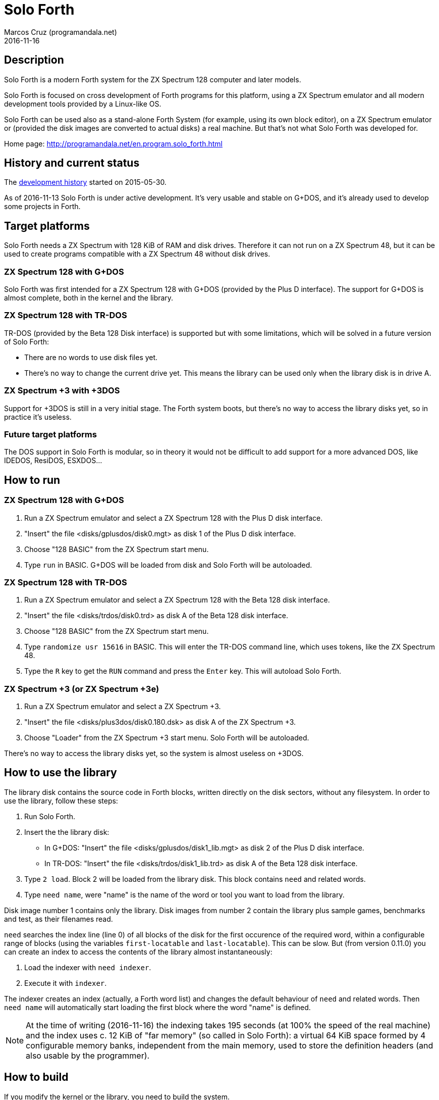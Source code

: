 = Solo Forth
:author: Marcos Cruz (programandala.net)
:revdate: 2016-11-16

// This file is part of Solo Forth
// http://programandala.net/en.program.solo_forth.html

== Description

Solo Forth is a modern Forth system for the ZX Spectrum 128 computer
and later models.

Solo Forth is focused on cross development of Forth programs for this
platform, using a ZX Spectrum emulator and all modern development
tools provided by a Linux-like OS.

Solo Forth can be used also as a stand-alone Forth System (for
example, using its own block editor), on a ZX Spectrum emulator or
(provided the disk images are converted to actual disks) a real
machine.  But that's not what Solo Forth was developed for.

Home page: http://programandala.net/en.program.solo_forth.html

== History and current status

The
http://programandala.net/en.program.solo_forth.history.html[development
history] started on 2015-05-30.

As of 2016-11-13 Solo Forth is under active development. It's very
usable and stable on G+DOS, and it's already used to develop some
projects in Forth.

== Target platforms

Solo Forth needs a ZX Spectrum with 128 KiB of RAM and disk drives.
Therefore it can not run on a ZX Spectrum 48, but it can be used to
create programs compatible with a ZX Spectrum 48 without disk drives.

=== ZX Spectrum 128 with G+DOS

Solo Forth was first intended for a ZX Spectrum 128 with G+DOS
(provided by the Plus D interface).  The support for G+DOS is almost
complete, both in the kernel and the library.

=== ZX Spectrum 128 with TR-DOS

TR-DOS (provided by the Beta 128 Disk interface) is supported but with
some limitations, which will be solved in a future version of Solo
Forth:

- There are no words to use disk files yet.
- There's no way to change the current drive yet.  This means the
  library can be used only when the library disk is in drive A.

=== ZX Spectrum +3 with +3DOS

Support for +3DOS is still in a very initial stage.  The Forth system
boots, but there's no way to access the library disks yet, so in
practice it's useless.

=== Future target platforms

The DOS support in Solo Forth is modular, so in theory it would not be
difficult to add support for a more advanced DOS, like IDEDOS,
ResiDOS, ESXDOS...

== How to run

=== ZX Spectrum 128 with G+DOS

1. Run a ZX Spectrum emulator and select a ZX Spectrum 128 with the
   Plus D disk interface.
2. "Insert" the file <disks/gplusdos/disk0.mgt> as disk 1 of the Plus D
   disk interface.
3. Choose "128 BASIC" from the ZX Spectrum start menu.
4. Type `run` in BASIC. G+DOS will be loaded from disk and Solo Forth
   will be autoloaded.

=== ZX Spectrum 128 with TR-DOS

1. Run a ZX Spectrum emulator and select a ZX Spectrum 128 with the
   Beta 128 disk interface.
2. "Insert" the file <disks/trdos/disk0.trd> as disk A of the Beta 128
   disk interface.
3. Choose "128 BASIC" from the ZX Spectrum start menu.
4. Type `randomize usr 15616` in BASIC. This will enter the TR-DOS
   command line, which uses tokens, like the ZX Spectrum 48.
5. Type the `R` key to get the `RUN` command and press the `Enter`
   key. This will autoload Solo Forth.

=== ZX Spectrum +3 (or ZX Spectrum +3e)

1. Run a ZX Spectrum emulator and select a ZX Spectrum +3.
2. "Insert" the file <disks/plus3dos/disk0.180.dsk> as disk A of the
   ZX Spectrum +3.
3. Choose "Loader" from the ZX Spectrum +3 start menu. Solo Forth will
   be autoloaded.

There's no way to access the library disks yet, so the system is
almost useless on +3DOS.

== How to use the library

The library disk contains the source code in Forth blocks, written
directly on the disk sectors, without any filesystem.  In order to use
the library, follow these steps:

1. Run Solo Forth.
2. Insert the the library disk:
** In G+DOS: "Insert" the file <disks/gplusdos/disk1_lib.mgt> as disk
   2 of the Plus D disk interface.
** In TR-DOS: "Insert" the file <disks/trdos/disk1_lib.trd> as disk A
   of the Beta 128 disk interface.
3. Type `2 load`. Block 2 will be loaded from the library disk. This
   block contains `need` and related words.
4. Type `need name`, were "name" is the name of the word or tool you
   want to load from the library.

Disk image number 1 contains only the library.  Disk images from
number 2 contain the library plus sample games, benchmarks and test,
as their filenames read.

`need` searches the index line (line 0) of all blocks of the disk for
the first occurence of the required word, within a configurable range
of blocks (using the variables `first-locatable` and
`last-locatable`). This can be slow. But (from version 0.11.0) you can
create an index to access the contents of the library almost
instantaneously:

1. Load the indexer with `need indexer`.
2. Execute it with `indexer`.

The indexer creates an index (actually, a Forth word list) and changes
the default behaviour of `need` and related words. Then `need name`
will automatically start loading the first block where the word "name"
is defined.

NOTE: At the time of writing (2016-11-16) the indexing takes 195
seconds (at 100% the speed of the real machine) and the index uses c.
12 KiB of "far memory" (so called in Solo Forth): a virtual 64 KiB
space formed by 4 configurable memory banks, independent from the main
memory, used to store the definition headers (and also usable by the
programmer).

== How to build

If you modify the kernel or the library, you need to build the system.

First, see the requirements listed in the header of <Makefile> file
and install the required programs. Then enter the project directory
and use one of the following commands to build the disk images for
your DOS of choice:

|===
| DOS          | Command

| G+DOS        | `make gplusdos`
| TR-DOS       | `make trdos`
| +3DOS        | `make plus3dos`
| All of them  | `make all` or simply `make`
|===

The correspondent disk images will be recreated under the <disks>
directory.

== Documentation

So far the only documentation is this file and the sources.  Most
Forth words are fully documented in their comments in the sources.
Special markups are used in order to extract those comments in the
future and convert them into an independent manual.

== Git repository

The Git repository of Solo Forth was created from development backups
on 2016-03-12. Later commits are "real".
